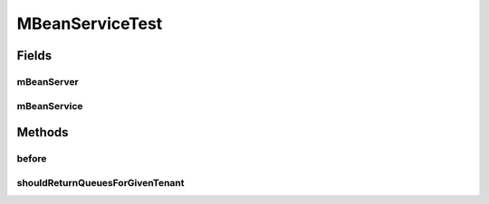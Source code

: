 .. java:import:: org.apache.activemq.broker.jmx QueueViewMBean

.. java:import:: org.hamcrest.core Is

.. java:import:: org.junit Before

.. java:import:: org.junit Test

.. java:import:: org.mockito InjectMocks

.. java:import:: org.mockito Mock

.. java:import:: org.mockito MockitoAnnotations

.. java:import:: org.motechproject.admin.domain QueueMBean

.. java:import:: javax.management ObjectName

.. java:import:: java.io IOException

.. java:import:: java.util List

MBeanServiceTest
================

.. java:package:: org.motechproject.admin.jmx
   :noindex:

.. java:type:: public class MBeanServiceTest

Fields
------
mBeanServer
^^^^^^^^^^^

.. java:field:: @Mock  MotechMBeanServer mBeanServer
   :outertype: MBeanServiceTest

mBeanService
^^^^^^^^^^^^

.. java:field:: @InjectMocks  MBeanService mBeanService
   :outertype: MBeanServiceTest

Methods
-------
before
^^^^^^

.. java:method:: @Before public void before()
   :outertype: MBeanServiceTest

shouldReturnQueuesForGivenTenant
^^^^^^^^^^^^^^^^^^^^^^^^^^^^^^^^

.. java:method:: @Test public void shouldReturnQueuesForGivenTenant() throws IOException
   :outertype: MBeanServiceTest

